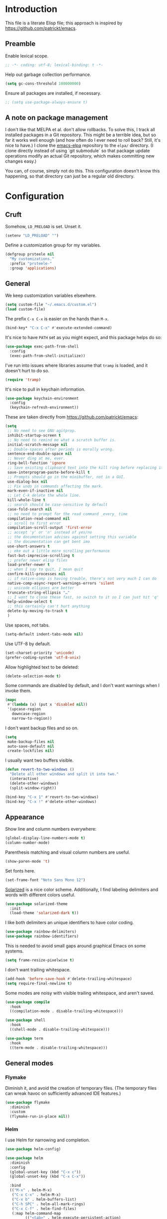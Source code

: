 * Introduction

This file is a literate Elisp file; this approach is inspired by
[[https://github.com/patrickt/emacs]].

** Preamble

Enable lexical scope.

#+begin_src emacs-lisp
;; -*- coding: utf-8; lexical-binding: t -*-
#+end_src

Help out garbage collection performance.

#+begin_src emacs-lisp
  (setq gc-cons-threshold 100000000)
#+end_src

Ensure all packages are installed, if necessary.

#+begin_src emacs-lisp
  ;; (setq use-package-always-ensure t)
#+end_src

** A note on package management

I don't like that MELPA et al. don't allow rollbacks. To solve this, I
track all installed packages in a Git repository. This might be a
terrible idea, but so far it works well enough (and how often do I
ever need to roll back? Still, it's nice to have.) I clone the
[[https://github.com/prsteele/emacs-elpa][emacs-elpa]] repository to the ~elpa/~ directory. (I clone directly
instead of using `git submodule` so that package update operations
modify an actual Git repository, which makes committing new changes
easy.)

You can, of course, simply not do this. This configuration doesn't
know this happening, so that directory can just be a regular old
directory.

* Configuration
** Cruft

Somehow, ~LD_PRELOAD~ is set. Unset it.

#+begin_src emacs-lisp
(setenv "LD_PRELOAD" "")
#+end_src

Define a customization group for my variables.

#+begin_src emacs-lisp
(defgroup prsteele nil
  "My customizations."
  :prefix "prsteele-"
  :group 'applications)
#+end_src

** General

We keep customization variables elsewhere.

#+begin_src emacs-lisp
(setq custom-file "~/.emacs.d/custom.el")
(load custom-file)
#+end_src

The prefix ~C-x C-x~ is easier on the hands than ~M-x~.

#+begin_src emacs-lisp
  (bind-key* "C-x C-x" #'execute-extended-command)
#+end_src

It's nice to have ~PATH~ set as you might expect, and this package
helps do so:

#+begin_src emacs-lisp
  (use-package exec-path-from-shell
    :config
    (exec-path-from-shell-initialize))
#+end_src

I've run into issues where libraries assume that ~tramp~ is loaded,
and it doesn't hurt to do so.

#+begin_src emacs-lisp
  (require 'tramp)
#+end_src

It's nice to pull in keychain information.

#+begin_src emacs-lisp
  (use-package keychain-environment
    :config
    (keychain-refresh-environment))
#+end_src

These are taken directly from [[https://github.com/patrickt/emacs]]:

#+begin_src emacs-lisp
(setq
 ;; No need to see GNU agitprop.
 inhibit-startup-screen t
 ;; No need to remind me what a scratch buffer is.
 initial-scratch-message nil
 ;; Double-spaces after periods is morally wrong.
 sentence-end-double-space nil
 ;; Never ding at me, ever.
 ring-bell-function 'ignore
 ;; Save existing clipboard text into the kill ring before replacing it.
 save-interprogram-paste-before-kill t
 ;; Prompts should go in the minibuffer, not in a GUI.
 use-dialog-box nil
 ;; Fix undo in commands affecting the mark.
 mark-even-if-inactive nil
 ;; Let C-k delete the whole line.
 kill-whole-line t
 ;; search should be case-sensitive by default
 case-fold-search nil
 ;; no need to prompt for the read command _every_ time
 compilation-read-command nil
 ;; scroll to first error
 compilation-scroll-output 'first-error
 ;; accept 'y' or 'n' instead of yes/no
 ;; the documentation advises against setting this variable
 ;; the documentation can get bent imo
 use-short-answers t
 ;; eke out a little more scrolling performance
 fast-but-imprecise-scrolling t
 ;; prefer newer elisp files
 load-prefer-newer t
 ;; when I say to quit, I mean quit
 confirm-kill-processes nil
 ;; if native-comp is having trouble, there's not very much I can do
 native-comp-async-report-warnings-errors 'silent
 ;; unicode ellipses are better
 truncate-string-ellipsis "…"
 ;; I want to close these fast, so switch to it so I can just hit 'q'
 help-window-select t
 ;; this certainly can't hurt anything
 delete-by-moving-to-trash t
 )
#+end_src

Use spaces, not tabs.

#+begin_src emacs-lisp
(setq-default indent-tabs-mode nil)
#+end_src

Use UTF-8 by default.

#+begin_src emacs-lisp
(set-charset-priority 'unicode)
(prefer-coding-system 'utf-8-unix)
#+end_src

Allow highlighted text to be deleted:

#+begin_src emacs-lisp
(delete-selection-mode t)
#+end_src

Some commands are disabled by default, and I don't want warnings when
I invoke them.

#+begin_src emacs-lisp
(mapc
 #'(lambda (x) (put x 'disabled nil))
 '(upcase-region
   downcase-region
   narrow-to-region))
#+end_src

I don't want backup files and so on.

#+begin_src emacs-lisp
  (setq
   make-backup-files nil
   auto-save-default nil
   create-lockfiles nil)
#+end_src

I usually want two buffers visible.

#+begin_src emacs-lisp
  (defun revert-to-two-windows ()
    "Delete all other windows and split it into two."
    (interactive)
    (delete-other-windows)
    (split-window-right))

  (bind-key "C-x 1" #'revert-to-two-windows)
  (bind-key "C-x !" #'delete-other-windows)
#+end_src

** Appearance

Show line and column numbers everywhere:

#+begin_src emacs-lisp
(global-display-line-numbers-mode t)
(column-number-mode)
#+end_src

Parenthesis matching and visual column numbers are useful.

#+begin_src emacs-lisp
(show-paren-mode 't)
#+end_src

Set fonts here.

#+begin_src emacs-lisp
  (set-frame-font "Noto Sans Mono 12")
#+end_src

[[https://ethanschoonover.com/solarized/][Solarized]] is a nice color scheme. Additionally, I find labeling
delimiters and words with different colors useful.

#+begin_src emacs-lisp
(use-package solarized-theme
  :init
  (load-theme 'solarized-dark t))
#+end_src

I like both delimiters an unique identifiers to have color coding.

#+begin_src emacs-lisp
(use-package rainbow-delimiters)
(use-package rainbow-identifiers)
#+end_src

This is needed to avoid small gaps around graphical Emacs on some
systems.

#+begin_src emacs-lisp
(setq frame-resize-pixelwise t)
#+end_src

I don't want trailing whitespace.

#+begin_src emacs-lisp
  (add-hook 'before-save-hook #'delete-trailing-whitespace)
  (setq require-final-newline t)
#+end_src

Some modes are noisy with visible trailing whitespace, and aren't saved.

#+begin_src emacs-lisp
(use-package compile
  :hook
  ((compilation-mode . disable-trailing-whitespace)))

(use-package shell
  :hook
  ((shell-mode . disable-trailing-whitespace)))

(use-package term
  :hook
  ((term-mode . disable-trailing-whitespace)))

#+end_src

** General modes
*** Flymake

Diminish it, and avoid the creation of temporary files. (The temporary
files can wreak havoc on sufficiently advanced IDE features.)

#+begin_src emacs-lisp
(use-package flymake
  :diminish
  :custom
  (flymake-run-in-place nil))
#+end_src

*** Helm

I use Helm for narrowing and completion.

#+begin_src emacs-lisp
(use-package helm-config)

(use-package helm
  :diminish
  :config
  (global-unset-key (kbd "C-x c"))
  (global-unset-key (kbd "C-x C-x"))

  :bind
  (("M-x" . helm-M-x)
   ("C-x C-x" . helm-M-x)
   ("C-x b" . helm-buffers-list)
   ("C-h SPC" . helm-all-mark-rings)
   ("C-x C-f" . helm-find-files)
   (:map helm-command-map
         (("<tab>" . helm-execute-persistent-action)
          ("C-i" . helm-execute-persistent-action)
          ("C-z" . helm-select-action))))

  :bind-keymap
  ("C-c h" . helm-command-prefix)


  :custom
  (helm-quick-update t)
  (helm-split-window-in-side-p t)
  (helm-buffers-fuzzy-matching t)
  (helm-move-to-line-cycle-in-source t)
  (helm-ff-search-library-in-sexp t)
  (helm-scroll-amount 8)
  (helm-ff-file-name-history-use-recentf t)
  (helm-buffer-max-length . nil)

  :init
  (helm-mode 1))

(use-package helm-grep
  :bind
  (:map helm-grep-mode-map
        ("<return>" . helm-grep-mode-jump-other-window)
        ("n" . helm-grep-mode-jump-other-window-forward)
        ("p" . helm-grep-mode-jump-other-window-backward)))

(use-package helm-eshell)
(use-package helm-files)
#+end_src

*** LSP

I use `lsp-mode` and `lsp-ui-mode` as my frontend for the various
language server protocol servers. This configuration should largely
follow what is suggested on [[https://github.com/emacs-lsp/lsp-mode][their home page]].

#+begin_src emacs-lisp
(use-package lsp-mode
  :commands lsp
  :diminish "LSP"
  :hook
  ((lsp-mode . lsp-enable-which-key-integration))
  :custom
  (lsp-enable-snippet nil)
  (lsp-prefer-flymake nil)
  (lsp-signature-auto-activate nil)
  :config
  (add-to-list 'lsp-file-watch-ignored-directories "[/\\\\]\\.hypothesis\\'")
  )

(use-package lsp-ui
  :commands lsp-ui-mode

 :bind
 (:map lsp-ui-mode-map
       ("C-c ?" . 'lsp-ui-doc-show-or-focus)
       ("C-." . 'lsp-ui-peek-find-definitions)
       ("M-." . 'lsp-ui-peek-find-references)
       ("C-," . 'xref-pop-marker-stack)
       ("C-c r" . 'lsp-rename)))

(defun lsp-ui-doc-show-or-focus (arg)
  (interactive "P")
  (if arg
      (lsp-ui-doc-focus-frame)
    (lsp-ui-doc-show)))

(use-package lsp-ui-doc
  ;; :hook
  ;; ((lsp-ui-doc-frame . (lambda (frame window) (message "got here"))))
  :bind
  (:map lsp-ui-doc-frame-mode-map
        ("C-c ?" . 'lsp-ui-doc-unfocus-frame)))

(add-hook
 'lsp-ui-doc-frame-hook
 (lambda (frame window)
   (set-frame-font "Noto Sans Mono 12" nil (list frame))))
#+end_src

We want to hook into Helm:

#+begin_src emacs-lisp
(use-package helm-lsp
  :commands helm-lsp-workspace-symbol)
#+end_src

I sometimes use ~eglot~ instead of ~lsp-mode~, so I leave its
configuration intact.

#+begin_src emacs-lisp
(use-package eglot
  :bind
  (:map eglot-mode-map
        ("C-." . 'xref-find-definitions)
        ("C-," . 'xref-pop-marker-stack)
        ("C-c ?" . 'eglot-help-at-point)
        ("C-c C-c" . 'eglot-code-actions)))
#+end_src

*** Magit

Nothing exotic.

#+begin_src emacs-lisp
(use-package magit
  :bind
  ("C-c m" . magit-status)

  :custom
  (magit-last-seen-setup-instructions "1.4.0"))
#+end_src

*** Markdown

Nothing exotic.

#+begin_src emacs-lisp
(use-package markdown-mode
  :hook
  ((markdown-mode . flyspell-mode)
   (markdown-mode . auto-fill-mode))
  :config
  (add-to-list 'auto-mode-alist '("\\.md" . markdown-mode)))
#+end_src

*** Projectile

I use [[https://github.com/bbatsov/projectile][Projectile]] for project management. It integrates nicely with Helm.

#+begin_src emacs-lisp
(use-package projectile
  :delight '(:eval (concat " " (projectile-project-name)))
  :bind
  (:map projectile-mode-map
        ("C-c p c" . projectile-compile-project))
  :init
  (projectile-global-mode))

(use-package helm-projectile
  :bind
  (:map projectile-mode-map
        ("C-c p f" . helm-projectile)
        ("C-c p p" . helm-projectile-switch-project)
        ("C-c p g" . helm-grep-do-git-grep)))

#+end_src

*** Text

I almost always want auto-wrapping at /some/ level, and spell checking
is welcome.

#+begin_src emacs-lisp
(use-package text-mode
  :hook
  ((text-mode . auto-fill-mode)
   (text-mode . flyspell-mode)))
#+end_src

*** Which function

I've run into issues with this interacting poorly with other modes,
and the code is probably fragile. I wish I'd commented it better when
I wrote it.

#+begin_src emacs-lisp
(use-package which-func
  :config
  (defconst
    my-which-func-current
    '(:eval (replace-regexp-in-string
	     "%" "%%"
             (let ((current-function (gethash (selected-window) which-func-table)))
               (if current-function
                   (propertize
                    current-function
                    'face 'font-lock-function-name-face)
                 (propertize "---" 'face 'shadow))))))

  (defconst
    my-which-func-format
    `("λ["
      (:propertize my-which-func-current
		   local-map ,which-func-keymap
		   mouse-face mode-line-highlight
		   help-echo "mouse-1: go to beginning\n\
mouse-2: toggle rest visibility\n\
mouse-3: go to end")
      "]"))

  (defconst my-which-func-header-line-format
    '(which-function-mode ("" my-which-func-format)))

  (defadvice which-func-ff-hook (after header-line activate)
    (when which-func-mode
      ;; We need to remove the which-function-mode configuration from the
      ;; mode line. It currently resides in mode-line-misc-info
      (setq
       mode-line-misc-info
       (delete
        (assoc 'which-function-mode mode-line-misc-info)
        mode-line-misc-info))
      ;; Set the header line
      (setq
       header-line-format
       my-which-func-header-line-format))))
#+end_src

*** Company

Company mode offers auto-completion capabilities.

#+begin_src emacs-lisp
(use-package company
  :diminish company-mode
  :hook
  (after-init . global-company-mode)

  :bind
  (:map company-mode-map
        ("C-:" . helm-company)
        ("C-;" . helm-company))
  (:map company-active-map
        ("C-:" . helm-company)
        ("C-;" . helm-company))

  :config
  (add-to-list 'company-backends 'company-c-headers)
  (setq company-idle-delay .2))
#+end_src
*** Ace jump

#+begin_src emacs-lisp
(use-package ace-jump-mode
  :bind (("C-c SPC" . 'ace-jump-mode)))
#+end_src

*** Compilation mode

This allows compilation buffers to play nicely with colorization. See this
[[https://emacs.stackexchange.com/questions/24698/ansi-escape-sequences-in-compilation-mode][StackOverflow]] post, and in turn this [[http://endlessparentheses.com/ansi-colors-in-the-compilation-buffer-output.html][blog post]] and this [[https://oleksandrmanzyuk.wordpress.com/2011/11/05/better-emacs-shell-part-i/][blog post]].

#+begin_src emacs-lisp
(use-package ansi-color
  :init
  (defun endless/colorize-compilation ()
    "Colorize from `compilation-filter-start' to `point'."
    (let ((inhibit-read-only t))
      (ansi-color-apply-on-region
       compilation-filter-start (point))))

  (add-hook 'compilation-filter-hook
            #'endless/colorize-compilation)

  (defun regexp-alternatives (regexps)
    "Return the alternation of a list of regexps."
    (mapconcat (lambda (regexp)
                 (concat "\\(?:" regexp "\\)"))
               regexps "\\|"))

  (defvar non-sgr-control-sequence-regexp nil
    "Regexp that matches non-SGR control sequences.")

  (setq non-sgr-control-sequence-regexp
        (regexp-alternatives
         '(;; icon name escape sequences
           "\033\\][0-2];.*?\007"
           ;; non-SGR CSI escape sequences
           "\033\\[\\??[0-9;]*[^0-9;m]"
           ;; noop
           "\012\033\\[2K\033\\[1F"
           )))

  (defun filter-non-sgr-control-sequences-in-region (begin end)
    (save-excursion
      (goto-char begin)
      (while (re-search-forward
              non-sgr-control-sequence-regexp end t)
        (replace-match ""))))

  (defun filter-non-sgr-control-sequences-in-output (ignored)
    (let ((start-marker
           (or comint-last-output-start
               (point-min-marker)))
          (end-marker
           (process-mark
            (get-buffer-process (current-buffer)))))
      (filter-non-sgr-control-sequences-in-region
       start-marker
       end-marker)))

  (add-hook 'comint-output-filter-functions
            'filter-non-sgr-control-sequences-in-output))
#+end_src

*** Eldoc

#+begin_src emacs-lisp
(use-package eldoc
  :diminish)
#+end_src

*** Flycheck
#+begin_src emacs-lisp
(use-package flycheck
  :diminish flycheck-mode)
#+end_src

**** Smart mode line

I use the [[https://github.com/Malabarba/smart-mode-line][smart-mode-line]] package.

#+begin_src emacs-lisp
(use-package smart-mode-line
  :custom
  (sml/theme 'respectful)
  (sml/vc-mode-show-backend t)
  (sml/shorten-directory t)
  (sml/shorten-modes t)
  (sml/name-width 30)
  (sml/mode-width 'full))

(sml/setup)
#+end_src

*** Which key

Enable a helper mode showing completions of partially-entered key
chords. With this enabled, try typing ~C-c~ and waiting.

#+begin_src emacs-lisp
  (use-package which-key
    :config (which-key-mode)
    :diminish which-key-mode)
#+end_src

** Programming modes
*** Org

I have some customization around capture templates that are based off
an old [[https://blog.aaronbieber.com/2016/09/24/an-agenda-for-life-with-org-mode.html][coworker's configuration]].

#+begin_src emacs-lisp
  (use-package org
    :bind
    (("C-c l" . org-store-link)
     ("C-c a" . org-agenda)
     ("C-c c" . org-capture))

    :hook
    ((org-mode . auto-fill-mode)
     (org-mode . flyspell-mode))

    :custom
    (org-log-done 'time)
    (org-agenda-files (list "~/org/agenda.org"
                                "~/org/todo.org"
                                "~/org/journal.org"
                                "~/org/research.org"
                                "~/org/courses.org"))
    (org-refile-targets (quote ((nil :maxlevel . 9)
                                (org-agenda-files :maxlevel . 9)
                                ("~/.emacs.d/readme.org" :maxlevel . 9))))

    (org-capture-templates
         '(("t" "Todo" entry (file+headline "~/org/todo.org" "Tasks")
            "* TODO %?\n\nCreated at %U")
           ("j" "Journal" entry (file+datetree "~/org/journal.org")
            "* %?\nEntered on %U\n  %i\n  %a")
           ("r" "Research" entry (file+headline "~/org/research.org" "Research"))
           ("c" "Courses" entry (file+headline "~/org/courses.org" "Courses")))))
#+end_src

I don't use this much, and I inevitably modify it per machine.

*** Coq

All provided by the excellent [[https://proofgeneral.github.io/][Proof General]] package.

#+begin_src emacs-lisp
(use-package proof-general
  :bind
  (:map coq-mode-map
        (("RET" . newline-and-indent)))
  :custom
  (coq-compile-before-require t)
  :custom-face
  (proof-locked-face ((t (:extend t :background "#073642"))))
  (proof-queue-face ((t (:extend t :background "#d33682"))))
  :hook
  ((coq-mode . company-coq-mode)))
#+end_src

*** Haskell

It's convenient to have commands to run [[https://hackage.haskell.org/package/ormolu][Ormolu]].

#+begin_src emacs-lisp
(defcustom ormolu-command
  "ormolu"
  "The command to run when applying ormolu formatting"
  :type 'string
  :safe 'stringp
  :group 'prsteele)

(reformatter-define ormolu-format
  :program ormolu-command
  :args '()
  :lighter " ormolu")
#+end_src

Configure Haskell mode to use LSP. The use of ~hack-local-variables~
is unfortunate; I believe I added this to ensure that directory-local
variables are available when the LSP starts up, making it possible to
point to custom executables per directory.

#+begin_src emacs-lisp
(use-package haskell-mode
  :hook
  ((haskell-mode . (lambda ()
                     (hack-local-variables)
                     (lsp)))
   (haskell-mode . ormolu-format-on-save-mode))

  :config
  (setq haskell-process-wrapper-function
        (lambda (argv) (append (list "nix-shell" "-I" "." "--command" )
                               (list (mapconcat 'identity argv " ")))))

  ;; Turn off broken flymake functions
  (setq flymake-allowed-file-name-masks
	   (remove '("\\.l?hs\\'" haskell-flymake-init)
		   flymake-allowed-file-name-masks))
  )
#+end_src

*** LaTeX

Nothing exotic.

#+begin_src emacs-lisp
(use-package latex-mode
  :custom
  (font-latex-script-display 'nil)
  (font-latex-fontify-script 'nil)
  (font-latex-fontify-sectioning 'color)
  (show-trailing-whitespace 't)
  (tex-font-lock-suscript 'ignore)

  :hook
  ((latex-mode . auto-fill-mode)
   (latex-mode . flyspell-mode)))
#+end_src

*** prog-mode

There are some good global defaults for any ~prog-mode~-derived mode:

1. I want rainbow delimiters
2. I want rainbow identifiers
3. I want line numbers
4. I want to see trailing whitespace (so I can get rid of it, if
   somehow an auto-formatter doesn't)

#+begin_src emacs-lisp
(use-package prog-mode
  :after (rainbow-delimiters rainbow-identifiers)
  :bind
  (:map prog-mode-map
        ("C-." . 'xref-find-definitions)
        ("C-," . 'xref-pop-marker-stack)
        ("C-c ?" . 'eglot-help-at-point))

  :hook
  ((prog-mode . display-line-numbers-mode)
   (prog-mode . electric-pair-mode)
   (prog-mode . rainbow-delimiters-mode)
   (prog-mode . rainbow-identifiers-mode))

  :custom
  (show-trailing-whitespace 't))

(use-package comint
  :custom
  (show-trailing-whitespace nil))
#+end_src

*** Python

Both [[https://github.com/psf/black][black]] and [[https://github.com/PyCQA/isort][isort]] are incredibly useful to have enabled on save.

#+begin_src emacs-lisp
(defvar-local isort-command "isort" "The command to run when applying isort formatting")

(reformatter-define isort-format
  :program isort-command
  :args '("-")
  :lighter " isort")

(defvar-local black-command "black" "The command to run when applying isort formatting")

(reformatter-define black-format
  :program black-command
  :args '("-")
  :lighter " black")

#+end_src

I use a variety of LSP backends for Python. I prefer [[https://github.com/microsoft/pyright][Pyright]], but I've
used others. I prefer ~lsp-mode~ as a frontend, but configure ~eglot~
as well, which seems to work better on large code bases.

#+begin_src emacs-lisp
(defcustom prsteele-python-mode-lsp-server-path
  "pyls"
  "The path to the Python language server program"
  :type 'string
  :safe 'stringp
  :group 'prsteele)

(defun eglot-python-lsp-server-fn (was-interactive)
  "A function to compute the LSP server for Python"
  (list prsteele-python-mode-lsp-server-path))

(use-package lsp-pyright
  :custom
  (lsp-pyright-multi-root nil))

(use-package python
  :bind
  (:map python-mode-map
        (("C-c C-l" . python-shell-send-buffer)))
  :hook
  ((python-mode . lsp))
  ((python-mode . isort-format-on-save-mode))
  ((python-mode . black-format-on-save-mode))
  :config
  (add-to-list 'eglot-server-programs '(python-mode . eglot-python-lsp-server-fn)))
#+end_src

**** SCons

SCons files are just Python.

#+begin_src emacs-lisp
(add-to-list 'auto-mode-alist '("SConstruct" . python-mode))
(add-to-list 'auto-mode-alist '("SConscript" . python-mode))
#+end_src

*** SQL

It's nice having a default backend.

#+begin_src emacs-lisp
(use-package sql
  :custom
  (sql-product "postgres"))
#+end_src

*** Elisp mode

#+begin_src
(add-hook 'emacs-lisp-mode-hook 'turn-on-eldoc-mode)
#+end_src

*** reStructuredText mode

I don't use this often, and I should probably just enable
~flyspell-mode~ and ~auto-fill-mode~ from a suitable ancestor mode.

#+begin_src emacs-lisp
(use-package rst
  :hook
  ((rst-mode . flyspell-mode)
   (rst-mode . auto-fill-mode)))
#+end_src

** Nix

This is absolutely computer-specific.

#+begin_src emacs-lisp
(setenv "NIX_PATH" "/home/prsteele/.nix-defexpr/channels")
(setenv "NIX_PROFILES" "/nix/var/nix/profiles/default /home/prsteele/.nix-profile")
(setenv "NIX_SSL_CERT_FILE" "/etc/ssl/certs/ca-certificates.crt")
#+end_src

** Closing

#+begin_src emacs-lisp
  (server-start)
  (provide 'init)
#+end_src
